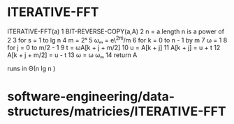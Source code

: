 * ITERATIVE-FFT

ITERATIVE-FFT(a) 1 BIT-REVERSE-COPY(a,A) 2 n = a.length n is a power of
2 3 for s = 1 to lg n 4 m = 2ˢ 5 ωₘ = e\^2πi/m 6 for k = 0 to n - 1 by m
7 ω = 1 8 for j = 0 to m/2 - 1 9 t = ωA[k + j + m/2] 10 u = A[k + j] 11
A[k + j] = u + t 12 A[k + j + m/2] = u - t 13 ω = ω ωₘ 14 return A

runs in Θ(n lg n )

* software-engineering/data-structures/matricies/ITERATIVE-FFT
